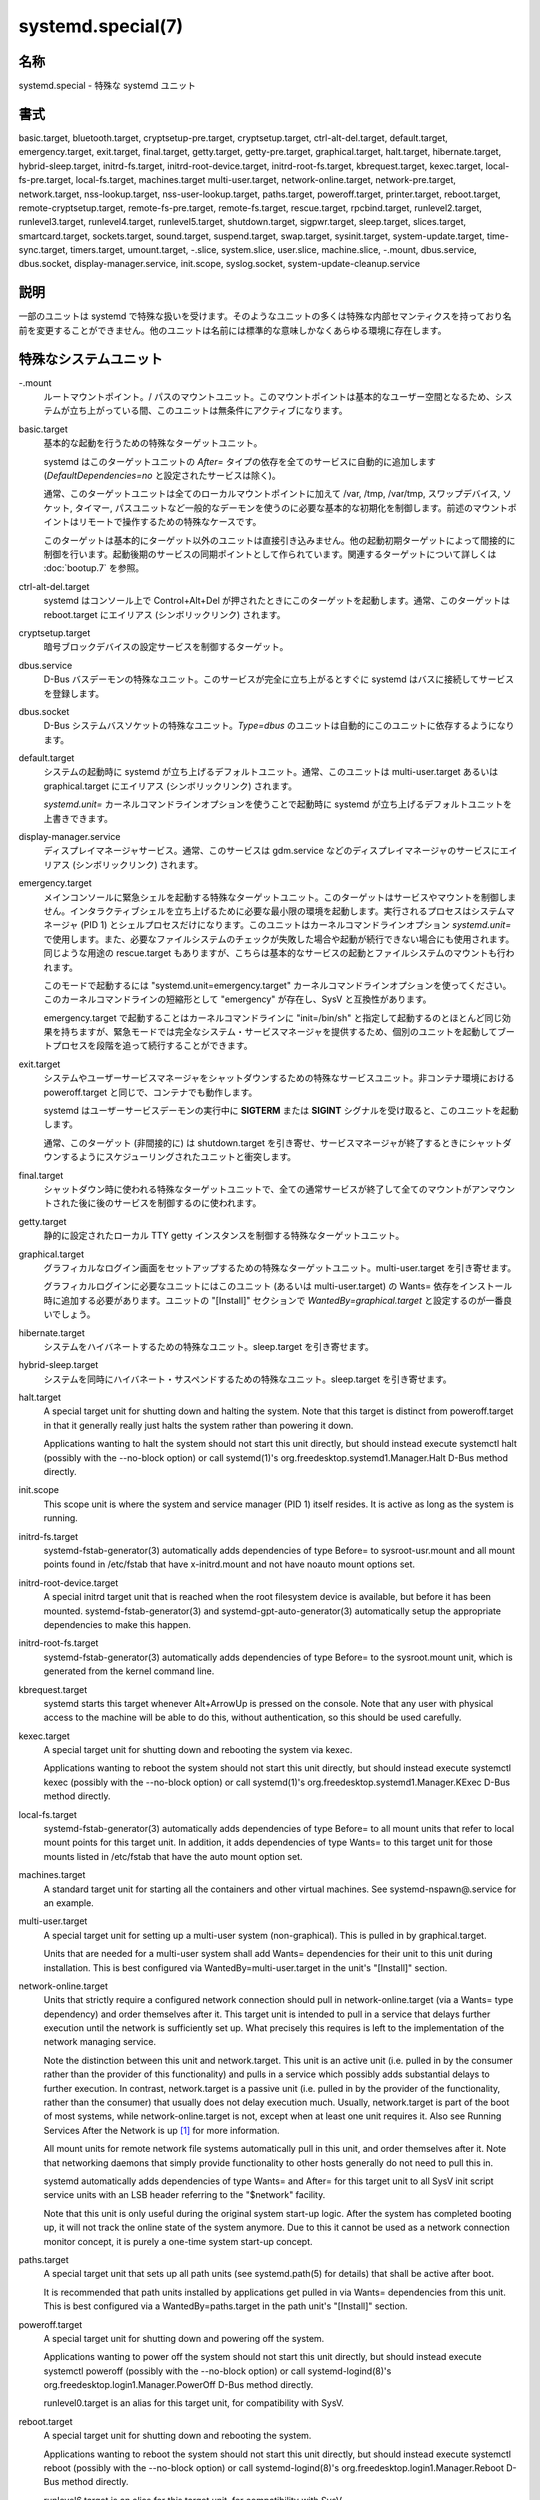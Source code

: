 systemd.special(7)
====================

名称
--------

systemd.special - 特殊な systemd ユニット

書式
--------

basic.target, bluetooth.target, cryptsetup-pre.target, cryptsetup.target, ctrl-alt-del.target, default.target, emergency.target, exit.target, final.target, getty.target, getty-pre.target, graphical.target, halt.target, hibernate.target, hybrid-sleep.target, initrd-fs.target, initrd-root-device.target, initrd-root-fs.target, kbrequest.target, kexec.target, local-fs-pre.target, local-fs.target, machines.target multi-user.target, network-online.target, network-pre.target, network.target, nss-lookup.target, nss-user-lookup.target, paths.target, poweroff.target, printer.target, reboot.target, remote-cryptsetup.target, remote-fs-pre.target, remote-fs.target, rescue.target, rpcbind.target, runlevel2.target, runlevel3.target, runlevel4.target, runlevel5.target, shutdown.target, sigpwr.target, sleep.target, slices.target, smartcard.target, sockets.target, sound.target, suspend.target, swap.target, sysinit.target, system-update.target, time-sync.target, timers.target, umount.target, -.slice, system.slice, user.slice, machine.slice, -.mount, dbus.service, dbus.socket, display-manager.service, init.scope, syslog.socket, system-update-cleanup.service

説明
-----------

一部のユニットは systemd で特殊な扱いを受けます。そのようなユニットの多くは特殊な内部セマンティクスを持っており名前を変更することができません。他のユニットは名前には標準的な意味しかなくあらゆる環境に存在します。

特殊なシステムユニット
-----------------------

-.mount
   ルートマウントポイント。/ パスのマウントユニット。このマウントポイントは基本的なユーザー空間となるため、システムが立ち上がっている間、このユニットは無条件にアクティブになります。

basic.target
   基本的な起動を行うための特殊なターゲットユニット。

   systemd はこのターゲットユニットの *After=* タイプの依存を全てのサービスに自動的に追加します (*DefaultDependencies=no* と設定されたサービスは除く)。

   通常、このターゲットユニットは全てのローカルマウントポイントに加えて /var, /tmp, /var/tmp, スワップデバイス, ソケット, タイマー, パスユニットなど一般的なデーモンを使うのに必要な基本的な初期化を制御します。前述のマウントポイントはリモートで操作するための特殊なケースです。

   このターゲットは基本的にターゲット以外のユニットは直接引き込みません。他の起動初期ターゲットによって間接的に制御を行います。起動後期のサービスの同期ポイントとして作られています。関連するターゲットについて詳しくは :doc:`bootup.7` を参照。

ctrl-alt-del.target
   systemd はコンソール上で Control+Alt+Del が押されたときにこのターゲットを起動します。通常、このターゲットは reboot.target にエイリアス (シンボリックリンク) されます。

cryptsetup.target
   暗号ブロックデバイスの設定サービスを制御するターゲット。

dbus.service
   D-Bus バスデーモンの特殊なユニット。このサービスが完全に立ち上がるとすぐに systemd はバスに接続してサービスを登録します。

dbus.socket
   D-Bus システムバスソケットの特殊なユニット。*Type=dbus* のユニットは自動的にこのユニットに依存するようになります。

default.target
   システムの起動時に systemd が立ち上げるデフォルトユニット。通常、このユニットは multi-user.target あるいは graphical.target にエイリアス (シンボリックリンク) されます。

   *systemd.unit=* カーネルコマンドラインオプションを使うことで起動時に systemd が立ち上げるデフォルトユニットを上書きできます。

display-manager.service
   ディスプレイマネージャサービス。通常、このサービスは gdm.service などのディスプレイマネージャのサービスにエイリアス (シンボリックリンク) されます。

emergency.target
   メインコンソールに緊急シェルを起動する特殊なターゲットユニット。このターゲットはサービスやマウントを制御しません。インタラクティブシェルを立ち上げるために必要な最小限の環境を起動します。実行されるプロセスはシステムマネージャ (PID 1) とシェルプロセスだけになります。このユニットはカーネルコマンドラインオプション *systemd.unit=* で使用します。また、必要なファイルシステムのチェックが失敗した場合や起動が続行できない場合にも使用されます。同じような用途の rescue.target もありますが、こちらは基本的なサービスの起動とファイルシステムのマウントも行われます。

   このモードで起動するには "systemd.unit=emergency.target" カーネルコマンドラインオプションを使ってください。このカーネルコマンドラインの短縮形として "emergency" が存在し、SysV と互換性があります。

   emergency.target で起動することはカーネルコマンドラインに "init=/bin/sh" と指定して起動するのとほとんど同じ効果を持ちますが、緊急モードでは完全なシステム・サービスマネージャを提供するため、個別のユニットを起動してブートプロセスを段階を追って続行することができます。

exit.target
   システムやユーザーサービスマネージャをシャットダウンするための特殊なサービスユニット。非コンテナ環境における poweroff.target と同じで、コンテナでも動作します。

   systemd はユーザーサービスデーモンの実行中に **SIGTERM** または **SIGINT** シグナルを受け取ると、このユニットを起動します。

   通常、このターゲット (非間接的に) は shutdown.target を引き寄せ、サービスマネージャが終了するときにシャットダウンするようにスケジューリングされたユニットと衝突します。

final.target
   シャットダウン時に使われる特殊なターゲットユニットで、全ての通常サービスが終了して全てのマウントがアンマウントされた後に後のサービスを制御するのに使われます。

getty.target
   静的に設定されたローカル TTY getty インスタンスを制御する特殊なターゲットユニット。

graphical.target
   グラフィカルなログイン画面をセットアップするための特殊なターゲットユニット。multi-user.target を引き寄せます。

   グラフィカルログインに必要なユニットにはこのユニット (あるいは multi-user.target) の Wants= 依存をインストール時に追加する必要があります。ユニットの "[Install]" セクションで *WantedBy=graphical.target* と設定するのが一番良いでしょう。

hibernate.target
   システムをハイバネートするための特殊なユニット。sleep.target を引き寄せます。

hybrid-sleep.target
   システムを同時にハイバネート・サスペンドするための特殊なユニット。sleep.target を引き寄せます。

halt.target
   A special target unit for shutting down and halting the system. Note that this target is distinct from poweroff.target in that it generally really just halts the system rather than powering it down.

   Applications wanting to halt the system should not start this unit directly, but should instead execute systemctl halt (possibly with the --no-block option) or call systemd(1)'s org.freedesktop.systemd1.Manager.Halt D-Bus method directly.

init.scope
   This scope unit is where the system and service manager (PID 1) itself resides. It is active as long as the system is running.

initrd-fs.target
   systemd-fstab-generator(3) automatically adds dependencies of type Before= to sysroot-usr.mount and all mount points found in /etc/fstab that have x-initrd.mount and not have noauto mount options set.

initrd-root-device.target
   A special initrd target unit that is reached when the root filesystem device is available, but before it has been mounted. systemd-fstab-generator(3) and systemd-gpt-auto-generator(3) automatically setup the appropriate dependencies to make this happen.

initrd-root-fs.target
   systemd-fstab-generator(3) automatically adds dependencies of type Before= to the sysroot.mount unit, which is generated from the kernel command line.

kbrequest.target
   systemd starts this target whenever Alt+ArrowUp is pressed on the console. Note that any user with physical access to the machine will be able to do this, without authentication, so this should be used carefully.

kexec.target
   A special target unit for shutting down and rebooting the system via kexec.

   Applications wanting to reboot the system should not start this unit directly, but should instead execute systemctl kexec (possibly with the --no-block option) or call systemd(1)'s org.freedesktop.systemd1.Manager.KExec D-Bus method directly.

local-fs.target
   systemd-fstab-generator(3) automatically adds dependencies of type Before= to all mount units that refer to local mount points for this target unit. In addition, it adds dependencies of type Wants= to this target unit for those mounts listed in /etc/fstab that have the auto mount option set.

machines.target
   A standard target unit for starting all the containers and other virtual machines. See systemd-nspawn@.service for an example.

multi-user.target
   A special target unit for setting up a multi-user system (non-graphical). This is pulled in by graphical.target.

   Units that are needed for a multi-user system shall add Wants= dependencies for their unit to this unit during installation. This is best configured via WantedBy=multi-user.target in the unit's "[Install]" section.

network-online.target
   Units that strictly require a configured network connection should pull in network-online.target (via a Wants= type dependency) and order themselves after it. This target unit is intended to pull in a service that delays further execution until the network is sufficiently set up. What precisely this requires is left to the implementation of the network managing service.

   Note the distinction between this unit and network.target. This unit is an active unit (i.e. pulled in by the consumer rather than the provider of this functionality) and pulls in a service which possibly adds substantial delays to further execution. In contrast, network.target is a passive unit (i.e. pulled in by the provider of the functionality, rather than the consumer) that usually does not delay execution much. Usually, network.target is part of the boot of most systems, while network-online.target is not, except when at least one unit requires it. Also see Running Services After the Network is up [1]_ for more information.

   All mount units for remote network file systems automatically pull in this unit, and order themselves after it. Note that networking daemons that simply provide functionality to other hosts generally do not need to pull this in.

   systemd automatically adds dependencies of type Wants= and After= for this target unit to all SysV init script service units with an LSB header referring to the "$network" facility.

   Note that this unit is only useful during the original system start-up logic. After the system has completed booting up, it will not track the online state of the system anymore. Due to this it cannot be used as a network connection monitor concept, it is purely a one-time system start-up concept.

paths.target
   A special target unit that sets up all path units (see systemd.path(5) for details) that shall be active after boot.

   It is recommended that path units installed by applications get pulled in via Wants= dependencies from this unit. This is best configured via a WantedBy=paths.target in the path unit's "[Install]" section.

poweroff.target
   A special target unit for shutting down and powering off the system.

   Applications wanting to power off the system should not start this unit directly, but should instead execute systemctl poweroff (possibly with the --no-block option) or call systemd-logind(8)'s org.freedesktop.login1.Manager.PowerOff D-Bus method directly.

   runlevel0.target is an alias for this target unit, for compatibility with SysV.

reboot.target
   A special target unit for shutting down and rebooting the system.

   Applications wanting to reboot the system should not start this unit directly, but should instead execute systemctl reboot (possibly with the --no-block option) or call systemd-logind(8)'s org.freedesktop.login1.Manager.Reboot D-Bus method directly.

   runlevel6.target is an alias for this target unit, for compatibility with SysV.

remote-cryptsetup.target
   Similar to cryptsetup.target, but for encrypted devices which are accessed over the network. It is used for crypttab(8) entries marked with _netdev.

remote-fs.target
   Similar to local-fs.target, but for remote mount points.

   systemd automatically adds dependencies of type After= for this target unit to all SysV init script service units with an LSB header referring to the "$remote_fs" facility.

rescue.target
   A special target unit that pulls in the base system (including system mounts) and spawns a rescue shell. Isolate to this target in order to administer the system in single-user mode with all file systems mounted but with no services running, except for the most basic. Compare with emergency.target, which is much more reduced and does not provide the file systems or most basic services. Compare with multi-user.target, this target could be seen as 　single-user.target.

   runlevel1.target is an alias for this target unit, for compatibility with SysV.

   Use the "systemd.unit=rescue.target" kernel command line option to boot into this mode. A short alias for this kernel command line option is "1", for compatibility with SysV.

runlevel2.target, runlevel3.target, runlevel4.target, runlevel5.target
   These are targets that are called whenever the SysV compatibility code asks for runlevel 2, 3, 4, 5, respectively. It is a good idea to make this an alias for (i.e. symlink to) graphical.target (for runlevel 5) or multi-user.target (the others).

shutdown.target
   A special target unit that terminates the services on system shutdown.

   Services that shall be terminated on system shutdown shall add Conflicts= and Before= dependencies to this unit for their service unit, which is implicitly done when DefaultDependencies=yes is set (the default).

sigpwr.target
   A special target that is started when systemd receives the SIGPWR process signal, which is normally sent by the kernel or UPS daemons when power fails.

sleep.target
   A special target unit that is pulled in by suspend.target, hibernate.target and hybrid-sleep.target and may be used to hook units into the sleep state logic.

slices.target
   A special target unit that sets up all slice units (see systemd.slice(5) for details) that shall be active after boot. By default the generic system.slice slice unit, as well as the root slice unit -.slice, is pulled in and ordered before this unit (see below).

   It's a good idea to add WantedBy=slices.target lines to the "[Install]" section of all slices units that may be installed dynamically.

sockets.target
   A special target unit that sets up all socket units (see systemd.socket(5) for details) that shall be active after boot.

   Services that can be socket-activated shall add Wants= dependencies to this unit for their socket unit during installation. This is best configured via a WantedBy=sockets.target in the socket unit's "[Install]" section.

suspend.target
   A special target unit for suspending the system. This pulls in sleep.target.

swap.target
   Similar to local-fs.target, but for swap partitions and swap files.

sysinit.target
   systemd automatically adds dependencies of the types Requires= and After= for this target unit to all services (except for those with DefaultDependencies=no).

   This target pulls in the services required for system initialization. System services pulled in by this target should declare DefaultDependencies=no and specify all their dependencies manually, including access to anything more than a read only root filesystem. For details on the dependencies of this target, refer to bootup(7).

syslog.socket
   The socket unit syslog implementations should listen on. All userspace log messages will be made available on this socket. For more information about syslog integration, please consult the Syslog Interface [2]_ document.

system-update.target, system-update-cleanup.service
   A special target unit that is used for offline system updates. systemd-system-update-generator(8) will redirect the boot process to this target if /system-update exists. For more information see systemd.offline-updates(7).

   Updates should happen before the system-update.target is reached, and the services which implement them should cause the machine to reboot. As a safety measure, if this does not happen, and /system-update still exists after system-update.target is reached, system-update-cleanup.service will remove this symlink and reboot the machine.

timers.target
   A special target unit that sets up all timer units (see systemd.timer(5) for details) that shall be active after boot.

   It is recommended that timer units installed by applications get pulled in via Wants= dependencies from this unit. This is best configured via WantedBy=timers.target in the timer unit's "[Install]" section.

umount.target
   A special target unit that unmounts all mount and automount points on system shutdown.

   Mounts that shall be unmounted on system shutdown shall add Conflicts dependencies to this unit for their mount unit, which is implicitly done when DefaultDependencies=yes is set (the default).

デバイスの特殊なシステムユニット
---------------------------------

Some target units are automatically pulled in as devices of certain kinds show up in the system. These may be used to automatically activate various services based on the specific type of the available hardware.

bluetooth.target
   This target is started automatically as soon as a Bluetooth controller is plugged in or becomes available at boot.

   This may be used to pull in Bluetooth management daemons dynamically when Bluetooth hardware is found.

printer.target
   This target is started automatically as soon as a printer is plugged in or becomes available at boot.

   This may be used to pull in printer management daemons dynamically when printer hardware is found.

smartcard.target
   This target is started automatically as soon as a smartcard controller is plugged in or becomes available at boot.

   This may be used to pull in smartcard management daemons dynamically when smartcard hardware is found.

sound.target
   This target is started automatically as soon as a sound card is plugged in or becomes available at boot.

   This may be used to pull in audio management daemons dynamically when audio hardware is found.

特殊なパッシブシステムユニット
---------------------------------

A number of special system targets are defined that can be used to properly order boot-up of optional services. These targets are generally not part of the initial boot transaction, unless they are explicitly pulled in by one of the implementing services. Note specifically that these passive target units are generally not pulled in by the consumer of a service, but by the provider of the service. This means: a consuming service should order itself after these targets (as appropriate), but not pull it in. A providing service should order itself before these targets (as appropriate) and pull it in (via a Wants= type dependency).

Note that these passive units cannot be started manually, i.e. "systemctl start time-sync.target" will fail with an error. They can only be pulled in by dependency. This is enforced since they exist for ordering purposes only and thus are not useful as only unit within a transaction.

cryptsetup-pre.target
   This passive target unit may be pulled in by services that want to run before any encrypted block device is set up. All encrypted block devices are set up after this target has been reached. Since the shutdown order is implicitly the reverse start-up order between units, this target is particularly useful to ensure that a service is shut down only after all encrypted block devices are fully stopped.

getty-pre.target
   A special passive target unit. Users of this target are expected to pull it in the boot transaction via a dependency (e.g. Wants=). Order your unit before this unit if you want to make use of the console just before getty is started.

local-fs-pre.target
   This target unit is automatically ordered before all local mount points marked with auto (see above). It can be used to execute certain units before all local mounts.

network.target
   This unit is supposed to indicate when network functionality is available, but it is only very weakly defined what that is supposed to mean, with one exception: at shutdown, a unit that is ordered after network.target will be stopped before the network — to whatever level it might be set up then — is shut down. It is hence useful when writing service files that require network access on shutdown, which should order themselves after this target, but not pull it in. Also see Running Services After the Network is up [1]_ for more information. Also see network-online.target described above.

network-pre.target
   This passive target unit may be pulled in by services that want to run before any network is set up, for example for the purpose of setting up a firewall. All network management software orders itself after this target, but does not pull it in.

nss-lookup.target
   A target that should be used as synchronization point for all host/network name service lookups. Note that this is independent of UNIX user/group name lookups for which nss-user-lookup.target should be used. All services for which the availability of full host/network name resolution is essential should be ordered after this target, but not pull it in. systemd automatically adds dependencies of type After= for this target unit to all SysV init script service units with an LSB header referring to the "$named" facility.

nss-user-lookup.target
   A target that should be used as synchronization point for all regular UNIX user/group name service lookups. Note that this is independent of host/network name lookups for which nss-lookup.target should be used. All services for which the availability of the full user/group database is essential should be ordered after this target, but not pull it in. All services which provide parts of the user/group database should be ordered before this target, and pull it in. Note that this unit is only relevant for regular users and groups — system users and groups are required to be resolvable during earliest boot already, and hence do not need any special ordering against this target.

remote-fs-pre.target
   This target unit is automatically ordered before all mount point units (see above) and cryptsetup devices marked with the _netdev. It can be used to run certain units before remote encrypted devices and mounts are established. Note that this unit is generally not part of the initial transaction, unless the unit that wants to be ordered before all remote mounts pulls it in via a Wants= type dependency. If the unit wants to be pulled in by the first remote mount showing up, it should use network-online.target (see above).

rpcbind.target
   The portmapper/rpcbind pulls in this target and orders itself before it, to indicate its availability. systemd automatically adds dependencies of type After= for this target unit to all SysV init script service units with an LSB header referring to the "$portmap" facility.

time-sync.target
   Services responsible for synchronizing the system clock from a remote source (such as NTP client implementations) should pull in this target and order themselves before it. All services where correct time is essential should be ordered after this unit, but not pull it in. systemd automatically adds dependencies of type After= for this target unit to all SysV init script service units with an LSB header referring to the "$time" facility.

特殊なユーザーユニット
-----------------------

When systemd runs as a user instance, the following special units are available, which have similar definitions as their system counterparts: exit.target, default.target, shutdown.target, sockets.target, timers.target, paths.target, bluetooth.target, printer.target, smartcard.target, sound.target.

特殊なパッシブユーザーユニット
--------------------------------

graphical-session.target
   This target is active whenever any graphical session is running. It is used to stop user services which only apply to a graphical (X, Wayland, etc.) session when the session is terminated. Such services should have "PartOf=graphical-session.target" in their "[Unit]" section. A target for a particular session (e. g. gnome-session.target) starts and stops "graphical-session.target" with "BindsTo=graphical-session.target".

   Which services are started by a session target is determined by the "Wants=" and "Requires=" dependencies. For services that can be enabled independently, symlinks in ".wants/" and ".requires/" should be used, see systemd.unit(5). Those symlinks should either be shipped in packages, or should be added dynamically after installation, for example using "systemctl add-wants", see systemctl(1).

   Example 1. Nautilus as part of a GNOME session "gnome-session.target" pulls in Nautilus as top-level service:

   .. code-block:: ini

      [Unit]
      Description=User systemd services for GNOME graphical session
      Wants=nautilus.service
      BindsTo=graphical-session.target

   "nautilus.service" gets stopped when the session stops:

   .. code-block:: ini

      [Unit]
      Description=Render the desktop icons with Nautilus
      PartOf=graphical-session.target

      [Service]
      ...

graphical-session-pre.target
   This target contains services which set up the environment or global configuration of a graphical session, such as SSH/GPG agents (which need to export an environment variable into all desktop processes) or migration of obsolete d-conf keys after an OS upgrade (which needs to happen before starting any process that might use them). This target must be started before starting a graphical session like gnome-session.target.

特殊なスライスユニット
------------------------

There are four ".slice" units which form the basis of the hierarchy for assignment of resources for services, users, and virtual machines or containers. See systemd.slice(7) for details about slice units.

-.slice
   The root slice is the root of the slice hierarchy. It usually does not contain units directly, but may be used to set defaults for the whole tree.

system.slice
   By default, all system services started by systemd are found in this slice.

user.slice
   By default, all user processes and services started on behalf of the user, including the per-user systemd instance are found in this slice. This is pulled in by systemd-logind.service

machine.slice
   By default, all virtual machines and containers registered with systemd-machined are found in this slice. This is pulled in by systemd-machined.service

関連項目
--------

:doc:`systemd.1`,
:doc:`systemd.unit.5`,ｌ
:doc:`systemd.service.5`,
:doc:`systemd.socket.5`,
:doc:`systemd.target.5`,
:doc:`systemd.slice.5`,
:doc:`bootup.7`,
:doc:`systemd-fstab-generator.8`

注釈
-------

.. [1] https://www.freedesktop.org/wiki/Software/systemd/NetworkTarget
.. [2] https://www.freedesktop.org/wiki/Software/systemd/syslog
